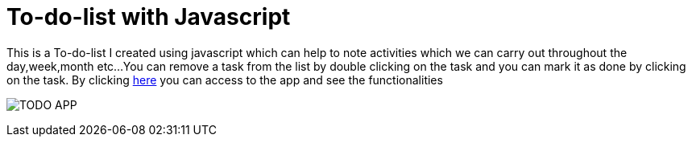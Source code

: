 # To-do-list with Javascript

This is a To-do-list I created using javascript which can help to note activities which we can carry out throughout the day,week,month etc...
You can remove a task from the list by double clicking on the task and you can mark it as done by clicking on the task.
By clicking https://klaus-mc.github.io/To-do-list/[here] you can access to the app and see the functionalities

image:To-do-list.png?raw=true[TODO APP]
